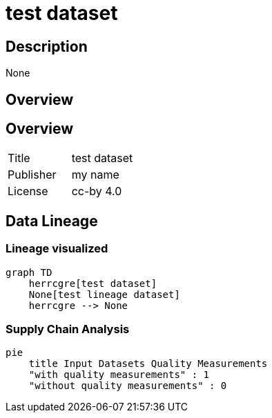 = test dataset

== Description 
 
None

== Overview 

== Overview
 
[cols="1,1"]
|=== 
a| Title
a| test dataset
a| Publisher
a| my name
a| License
a| cc-by 4.0
|===
 
== Data Lineage 

=== Lineage visualized

[source, mermaid]
---- 
graph TD
    herrcgre[test dataset]
    None[test lineage dataset]
    herrcgre --> None

----

=== Supply Chain Analysis

[source, mermaid]
---- 
pie
    title Input Datasets Quality Measurements
    "with quality measurements" : 1
    "without quality measurements" : 0
----

